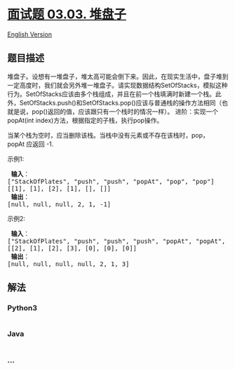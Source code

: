 * [[https://leetcode-cn.com/problems/stack-of-plates-lcci][面试题 03.03.
堆盘子]]
  :PROPERTIES:
  :CUSTOM_ID: 面试题-03.03.-堆盘子
  :END:
[[./lcci/03.03.Stack of Plates/README_EN.org][English Version]]

** 题目描述
   :PROPERTIES:
   :CUSTOM_ID: 题目描述
   :END:

#+begin_html
  <!-- 这里写题目描述 -->
#+end_html

#+begin_html
  <p>
#+end_html

堆盘子。设想有一堆盘子，堆太高可能会倒下来。因此，在现实生活中，盘子堆到一定高度时，我们就会另外堆一堆盘子。请实现数据结构SetOfStacks，模拟这种行为。SetOfStacks应该由多个栈组成，并且在前一个栈填满时新建一个栈。此外，SetOfStacks.push()和SetOfStacks.pop()应该与普通栈的操作方法相同（也就是说，pop()返回的值，应该跟只有一个栈时的情况一样）。
进阶：实现一个popAt(int index)方法，根据指定的子栈，执行pop操作。

#+begin_html
  </p>
#+end_html

#+begin_html
  <p>
#+end_html

当某个栈为空时，应当删除该栈。当栈中没有元素或不存在该栈时，pop，popAt 应返回
-1.

#+begin_html
  </p>
#+end_html

#+begin_html
  <p>
#+end_html

示例1:

#+begin_html
  </p>
#+end_html

#+begin_html
  <pre><strong> 输入</strong>：
  [&quot;StackOfPlates&quot;, &quot;push&quot;, &quot;push&quot;, &quot;popAt&quot;, &quot;pop&quot;, &quot;pop&quot;]
  [[1], [1], [2], [1], [], []]
  <strong> 输出</strong>：
  [null, null, null, 2, 1, -1]
  </pre>
#+end_html

#+begin_html
  <p>
#+end_html

示例2:

#+begin_html
  </p>
#+end_html

#+begin_html
  <pre><strong> 输入</strong>：
  [&quot;StackOfPlates&quot;, &quot;push&quot;, &quot;push&quot;, &quot;push&quot;, &quot;popAt&quot;, &quot;popAt&quot;, &quot;popAt&quot;]
  [[2], [1], [2], [3], [0], [0], [0]]
  <strong> 输出</strong>：
  [null, null, null, null, 2, 1, 3]
  </pre>
#+end_html

** 解法
   :PROPERTIES:
   :CUSTOM_ID: 解法
   :END:

#+begin_html
  <!-- 这里可写通用的实现逻辑 -->
#+end_html

#+begin_html
  <!-- tabs:start -->
#+end_html

*** *Python3*
    :PROPERTIES:
    :CUSTOM_ID: python3
    :END:

#+begin_html
  <!-- 这里可写当前语言的特殊实现逻辑 -->
#+end_html

#+begin_src python
#+end_src

*** *Java*
    :PROPERTIES:
    :CUSTOM_ID: java
    :END:

#+begin_html
  <!-- 这里可写当前语言的特殊实现逻辑 -->
#+end_html

#+begin_src java
#+end_src

*** *...*
    :PROPERTIES:
    :CUSTOM_ID: section
    :END:
#+begin_example
#+end_example

#+begin_html
  <!-- tabs:end -->
#+end_html
